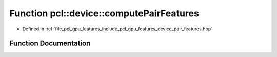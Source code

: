 .. _exhale_function_pair__features_8hpp_1a4ff5853e10917d07a176f39a9a83d0bd:

Function pcl::device::computePairFeatures
=========================================

- Defined in :ref:`file_pcl_gpu_features_include_pcl_gpu_features_device_pair_features.hpp`


Function Documentation
----------------------


.. doxygenfunction:: pcl::device::computePairFeatures(const float3&, const float3&, const float3&, const float3&, float&, float&, float&, float&)
